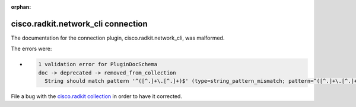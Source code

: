 .. Document meta section

:orphan:

.. meta::
  :antsibull-docs: 2.16.3

.. Document body

.. Anchors

.. _ansible_collections.cisco.radkit.network_cli_connection:

.. Title

cisco.radkit.network_cli connection
+++++++++++++++++++++++++++++++++++


The documentation for the connection plugin, cisco.radkit.network_cli,  was malformed.

The errors were:

* .. code-block:: text

        1 validation error for PluginDocSchema
        doc -> deprecated -> removed_from_collection
          String should match pattern '^([^.]+\.[^.]+)$' (type=string_pattern_mismatch; pattern=^([^.]+\.[^.]+)$)


File a bug with the `cisco.radkit collection <https://wwwin-github.cisco.com/scdozier/cisco.radkit-ansible/issues>`_ in order to have it corrected.
